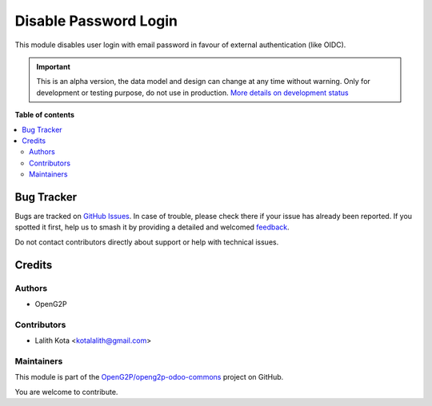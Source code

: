 ======================
Disable Password Login
======================

.. 
   !!!!!!!!!!!!!!!!!!!!!!!!!!!!!!!!!!!!!!!!!!!!!!!!!!!!
   !! This file is generated by oca-gen-addon-readme !!
   !! changes will be overwritten.                   !!
   !!!!!!!!!!!!!!!!!!!!!!!!!!!!!!!!!!!!!!!!!!!!!!!!!!!!
   !! source digest: sha256:b79f247aa8ef252389d88ea2cdd4c628671a81d991e700fffedb4a89742b39fa
   !!!!!!!!!!!!!!!!!!!!!!!!!!!!!!!!!!!!!!!!!!!!!!!!!!!!

.. |badge1| image:: https://img.shields.io/badge/maturity-Alpha-red.png
    :target: https://odoo-community.org/page/development-status
    :alt: Alpha
.. |badge2| image:: https://img.shields.io/badge/github-OpenG2P%2Fopeng2p--odoo--commons-lightgray.png?logo=github
    :target: https://github.com/OpenG2P/openg2p-odoo-commons/tree/17.0-develop/g2p_disable_password_login
    :alt: OpenG2P/openg2p-odoo-commons

|badge1| |badge2|

This module disables user login with email password in favour of
external authentication (like OIDC).

.. IMPORTANT::
   This is an alpha version, the data model and design can change at any time without warning.
   Only for development or testing purpose, do not use in production.
   `More details on development status <https://odoo-community.org/page/development-status>`_

**Table of contents**

.. contents::
   :local:

Bug Tracker
===========

Bugs are tracked on `GitHub Issues <https://github.com/OpenG2P/openg2p-odoo-commons/issues>`_.
In case of trouble, please check there if your issue has already been reported.
If you spotted it first, help us to smash it by providing a detailed and welcomed
`feedback <https://github.com/OpenG2P/openg2p-odoo-commons/issues/new?body=module:%20g2p_disable_password_login%0Aversion:%2017.0-develop%0A%0A**Steps%20to%20reproduce**%0A-%20...%0A%0A**Current%20behavior**%0A%0A**Expected%20behavior**>`_.

Do not contact contributors directly about support or help with technical issues.

Credits
=======

Authors
-------

* OpenG2P

Contributors
------------

-  Lalith Kota <kotalalith@gmail.com>

Maintainers
-----------

This module is part of the `OpenG2P/openg2p-odoo-commons <https://github.com/OpenG2P/openg2p-odoo-commons/tree/17.0-develop/g2p_disable_password_login>`_ project on GitHub.

You are welcome to contribute.
